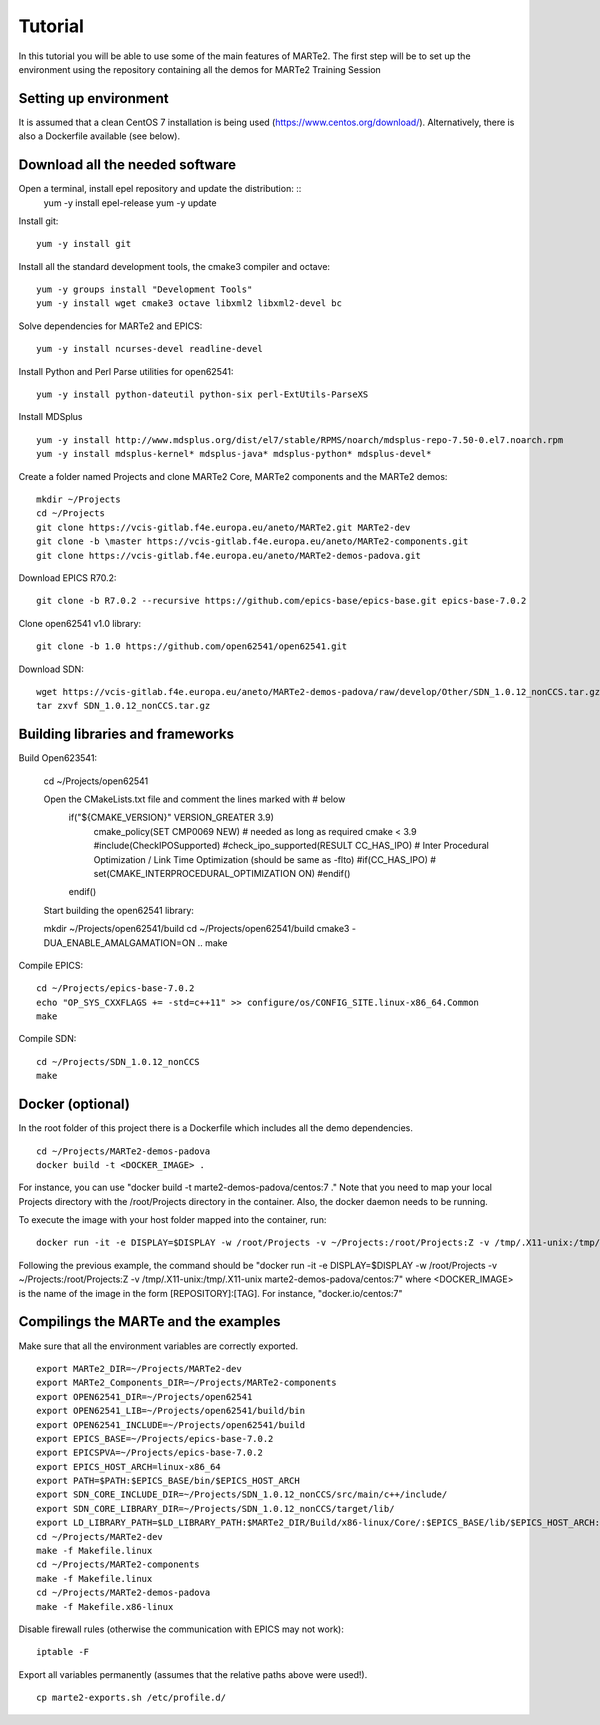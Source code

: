 .. date: 20/12/2022
   author: José M Gómez
   copyright: Copyright 2017 F4E | European Joint Undertaking for ITER and
   the Development of Fusion Energy ('Fusion for Energy').
   Licensed under the EUPL, Version 1.1 or - as soon they will be approved
   by the European Commission - subsequent versions of the EUPL (the "Licence")
   You may not use this work except in compliance with the Licence.
   You may obtain a copy of the Licence at: http://ec.europa.eu/idabc/eupl
   warning: Unless required by applicable law or agreed to in writing, 
   software distributed under the Licence is distributed on an "AS IS"
   basis, WITHOUT WARRANTIES OR CONDITIONS OF ANY KIND, either express
   or implied. See the Licence permissions and limitations under the Licence.

Tutorial
===============================

In this tutorial you will be able to use some of the main features of MARTe2.
The first step will be to set up the environment using the repository containing 
all the demos for MARTe2 Training Session


Setting up environment 
----------------------

It is assumed that a clean CentOS 7 installation is being used (https://www.centos.org/download/).
Alternatively, there is also a Dockerfile available (see below).

Download all the needed software
--------------------------------

Open a terminal, install epel repository and update the distribution: ::
    yum -y install epel-release
    yum -y update

Install git: ::

    yum -y install git

Install all the standard development tools, the cmake3 compiler and octave: ::

    yum -y groups install "Development Tools"
    yum -y install wget cmake3 octave libxml2 libxml2-devel bc

Solve dependencies for MARTe2 and EPICS:  ::

    yum -y install ncurses-devel readline-devel

Install Python and Perl Parse utilities for open62541: ::

    yum -y install python-dateutil python-six perl-ExtUtils-ParseXS

Install MDSplus ::

    yum -y install http://www.mdsplus.org/dist/el7/stable/RPMS/noarch/mdsplus-repo-7.50-0.el7.noarch.rpm
    yum -y install mdsplus-kernel* mdsplus-java* mdsplus-python* mdsplus-devel*

Create a folder named Projects and clone MARTe2 Core,  MARTe2 components and the MARTe2 demos: ::

    mkdir ~/Projects
    cd ~/Projects
    git clone https://vcis-gitlab.f4e.europa.eu/aneto/MARTe2.git MARTe2-dev
    git clone -b \master https://vcis-gitlab.f4e.europa.eu/aneto/MARTe2-components.git
    git clone https://vcis-gitlab.f4e.europa.eu/aneto/MARTe2-demos-padova.git

Download EPICS R70.2: ::

    git clone -b R7.0.2 --recursive https://github.com/epics-base/epics-base.git epics-base-7.0.2

Clone open62541 v1.0 library: ::

    git clone -b 1.0 https://github.com/open62541/open62541.git

Download SDN: ::

    wget https://vcis-gitlab.f4e.europa.eu/aneto/MARTe2-demos-padova/raw/develop/Other/SDN_1.0.12_nonCCS.tar.gz
    tar zxvf SDN_1.0.12_nonCCS.tar.gz

Building libraries and frameworks
---------------------------------
Build Open623541:
    

    cd ~/Projects/open62541

    Open the CMakeLists.txt file and comment the lines marked with # below
        if("${CMAKE_VERSION}" VERSION_GREATER 3.9)
            cmake_policy(SET CMP0069 NEW) # needed as long as required cmake < 3.9
            #include(CheckIPOSupported)
            #check_ipo_supported(RESULT CC_HAS_IPO) # Inter Procedural Optimization / Link Time Optimization (should be same as -flto)
            #if(CC_HAS_IPO)
            #    set(CMAKE_INTERPROCEDURAL_OPTIMIZATION ON)
            #endif()
        endif()

    Start building the open62541 library: ::

    mkdir ~/Projects/open62541/build
    cd ~/Projects/open62541/build
    cmake3 -DUA_ENABLE_AMALGAMATION=ON ..
    make

Compile EPICS: ::

    cd ~/Projects/epics-base-7.0.2
    echo "OP_SYS_CXXFLAGS += -std=c++11" >> configure/os/CONFIG_SITE.linux-x86_64.Common
    make

Compile SDN: ::

    cd ~/Projects/SDN_1.0.12_nonCCS
    make

Docker (optional) 
-----------------

In the root folder of this project there is a Dockerfile which includes all the demo dependencies. ::

    cd ~/Projects/MARTe2-demos-padova
    docker build -t <DOCKER_IMAGE> .

For instance, you can use "docker build -t marte2-demos-padova/centos:7 ."
Note that you need to map your local Projects directory with the /root/Projects directory in the container.
Also, the docker daemon needs to be running.

To execute the image with your host folder mapped into the container, run: ::
    
    docker run -it -e DISPLAY=$DISPLAY -w /root/Projects -v ~/Projects:/root/Projects:Z -v /tmp/.X11-unix:/tmp/.X11-unix <DOCKER_IMAGE>

Following the previous example, the command should be "docker run -it -e DISPLAY=$DISPLAY -w /root/Projects -v ~/Projects:/root/Projects:Z -v /tmp/.X11-unix:/tmp/.X11-unix marte2-demos-padova/centos:7"
where <DOCKER_IMAGE> is the name of the image in the form [REPOSITORY]:[TAG]. For instance, "docker.io/centos:7"

Compilings the MARTe and the examples
-------------------------------------

Make sure that all the environment variables are correctly exported. ::
    
    export MARTe2_DIR=~/Projects/MARTe2-dev
    export MARTe2_Components_DIR=~/Projects/MARTe2-components
    export OPEN62541_DIR=~/Projects/open62541
    export OPEN62541_LIB=~/Projects/open62541/build/bin
    export OPEN62541_INCLUDE=~/Projects/open62541/build
    export EPICS_BASE=~/Projects/epics-base-7.0.2
    export EPICSPVA=~/Projects/epics-base-7.0.2
    export EPICS_HOST_ARCH=linux-x86_64
    export PATH=$PATH:$EPICS_BASE/bin/$EPICS_HOST_ARCH
    export SDN_CORE_INCLUDE_DIR=~/Projects/SDN_1.0.12_nonCCS/src/main/c++/include/
    export SDN_CORE_LIBRARY_DIR=~/Projects/SDN_1.0.12_nonCCS/target/lib/
    export LD_LIBRARY_PATH=$LD_LIBRARY_PATH:$MARTe2_DIR/Build/x86-linux/Core/:$EPICS_BASE/lib/$EPICS_HOST_ARCH:$SDN_CORE_LIBRARY_DIR
    cd ~/Projects/MARTe2-dev
    make -f Makefile.linux
    cd ~/Projects/MARTe2-components
    make -f Makefile.linux
    cd ~/Projects/MARTe2-demos-padova
    make -f Makefile.x86-linux

Disable firewall rules (otherwise the communication with EPICS may not work): ::

    iptable -F

Export all variables permanently (assumes that the relative paths above were used!). ::

    cp marte2-exports.sh /etc/profile.d/